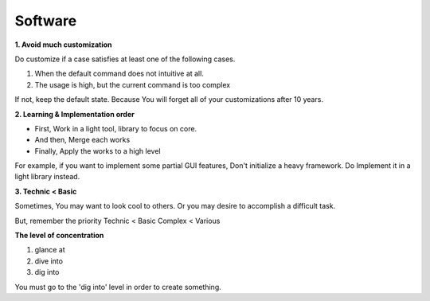 Software
========

**1. Avoid much customization**
  
Do customize if a case satisfies at least one of the following cases. 

1. When the default command does not intuitive at all.
2. The usage is high, but the current command is too complex

If not, keep the default state. Because You will forget all of your customizations after 10 years.


**2. Learning & Implementation order**

- First, Work in a light tool, library to focus on core.
- And then, Merge each works
- Finally, Apply the works to a high level

For example, if you want to implement some partial GUI features, Don't initialize a heavy framework.
Do Implement it in a light library instead.


**3. Technic < Basic**

Sometimes, You may want to look cool to others. Or you may desire to accomplish a difficult task. 

But, remember the priority
Technic < Basic
Complex < Various


**The level of concentration**

1. glance at
2. dive into
3. dig into

You must go to the 'dig into' level in order to create something.
